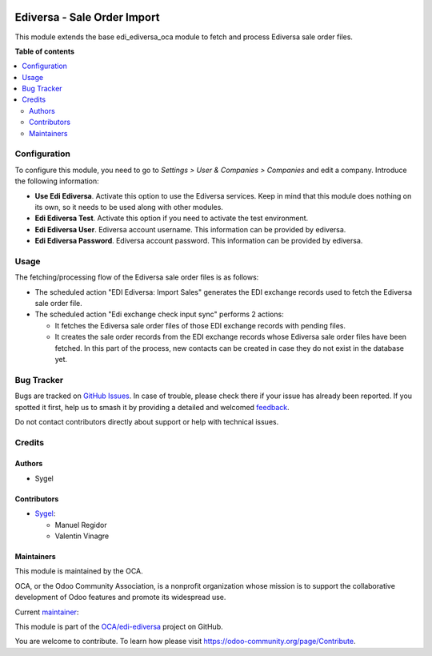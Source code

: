 .. image:: https://odoo-community.org/readme-banner-image
   :target: https://odoo-community.org/get-involved?utm_source=readme
   :alt: Odoo Community Association

============================
Ediversa - Sale Order Import
============================

.. 
   !!!!!!!!!!!!!!!!!!!!!!!!!!!!!!!!!!!!!!!!!!!!!!!!!!!!
   !! This file is generated by oca-gen-addon-readme !!
   !! changes will be overwritten.                   !!
   !!!!!!!!!!!!!!!!!!!!!!!!!!!!!!!!!!!!!!!!!!!!!!!!!!!!
   !! source digest: sha256:fa2698f1756cfc97d32712b58089160552a55e43dd61ae182bb99763e0e1b5ab
   !!!!!!!!!!!!!!!!!!!!!!!!!!!!!!!!!!!!!!!!!!!!!!!!!!!!

.. |badge1| image:: https://img.shields.io/badge/maturity-Beta-yellow.png
    :target: https://odoo-community.org/page/development-status
    :alt: Beta
.. |badge2| image:: https://img.shields.io/badge/license-AGPL--3-blue.png
    :target: http://www.gnu.org/licenses/agpl-3.0-standalone.html
    :alt: License: AGPL-3
.. |badge3| image:: https://img.shields.io/badge/github-OCA%2Fedi--ediversa-lightgray.png?logo=github
    :target: https://github.com/OCA/edi-ediversa/tree/17.0/edi_ediversa_oca_sale_order_import
    :alt: OCA/edi-ediversa
.. |badge4| image:: https://img.shields.io/badge/weblate-Translate%20me-F47D42.png
    :target: https://translation.odoo-community.org/projects/edi-ediversa-17-0/edi-ediversa-17-0-edi_ediversa_oca_sale_order_import
    :alt: Translate me on Weblate
.. |badge5| image:: https://img.shields.io/badge/runboat-Try%20me-875A7B.png
    :target: https://runboat.odoo-community.org/builds?repo=OCA/edi-ediversa&target_branch=17.0
    :alt: Try me on Runboat

|badge1| |badge2| |badge3| |badge4| |badge5|

This module extends the base edi_ediversa_oca module to fetch and
process Ediversa sale order files.

**Table of contents**

.. contents::
   :local:

Configuration
=============

To configure this module, you need to go to *Settings > User & Companies
> Companies* and edit a company. Introduce the following information:

- **Use Edi Ediversa**. Activate this option to use the Ediversa
  services. Keep in mind that this module does nothing on its own, so it
  needs to be used along with other modules.
- **Edi Ediversa Test**. Activate this option if you need to activate
  the test environment.
- **Edi Ediversa User**. Ediversa account username. This information can
  be provided by ediversa.
- **Edi Ediversa Password**. Ediversa account password. This information
  can be provided by ediversa.

Usage
=====

The fetching/processing flow of the Ediversa sale order files is as
follows:

- The scheduled action "EDI Ediversa: Import Sales" generates the EDI
  exchange records used to fetch the Ediversa sale order file.
- The scheduled action "Edi exchange check input sync" performs 2
  actions:

  - It fetches the Ediversa sale order files of those EDI exchange
    records with pending files.
  - It creates the sale order records from the EDI exchange records
    whose Ediversa sale order files have been fetched. In this part of
    the process, new contacts can be created in case they do not exist
    in the database yet.

Bug Tracker
===========

Bugs are tracked on `GitHub Issues <https://github.com/OCA/edi-ediversa/issues>`_.
In case of trouble, please check there if your issue has already been reported.
If you spotted it first, help us to smash it by providing a detailed and welcomed
`feedback <https://github.com/OCA/edi-ediversa/issues/new?body=module:%20edi_ediversa_oca_sale_order_import%0Aversion:%2017.0%0A%0A**Steps%20to%20reproduce**%0A-%20...%0A%0A**Current%20behavior**%0A%0A**Expected%20behavior**>`_.

Do not contact contributors directly about support or help with technical issues.

Credits
=======

Authors
-------

* Sygel

Contributors
------------

- `Sygel <https://www.sygel.es>`__:

  - Manuel Regidor
  - Valentin Vinagre

Maintainers
-----------

This module is maintained by the OCA.

.. image:: https://odoo-community.org/logo.png
   :alt: Odoo Community Association
   :target: https://odoo-community.org

OCA, or the Odoo Community Association, is a nonprofit organization whose
mission is to support the collaborative development of Odoo features and
promote its widespread use.

.. |maintainer-ValentinVinagre| image:: https://github.com/ValentinVinagre.png?size=40px
    :target: https://github.com/ValentinVinagre
    :alt: ValentinVinagre

Current `maintainer <https://odoo-community.org/page/maintainer-role>`__:

|maintainer-ValentinVinagre| 

This module is part of the `OCA/edi-ediversa <https://github.com/OCA/edi-ediversa/tree/17.0/edi_ediversa_oca_sale_order_import>`_ project on GitHub.

You are welcome to contribute. To learn how please visit https://odoo-community.org/page/Contribute.
